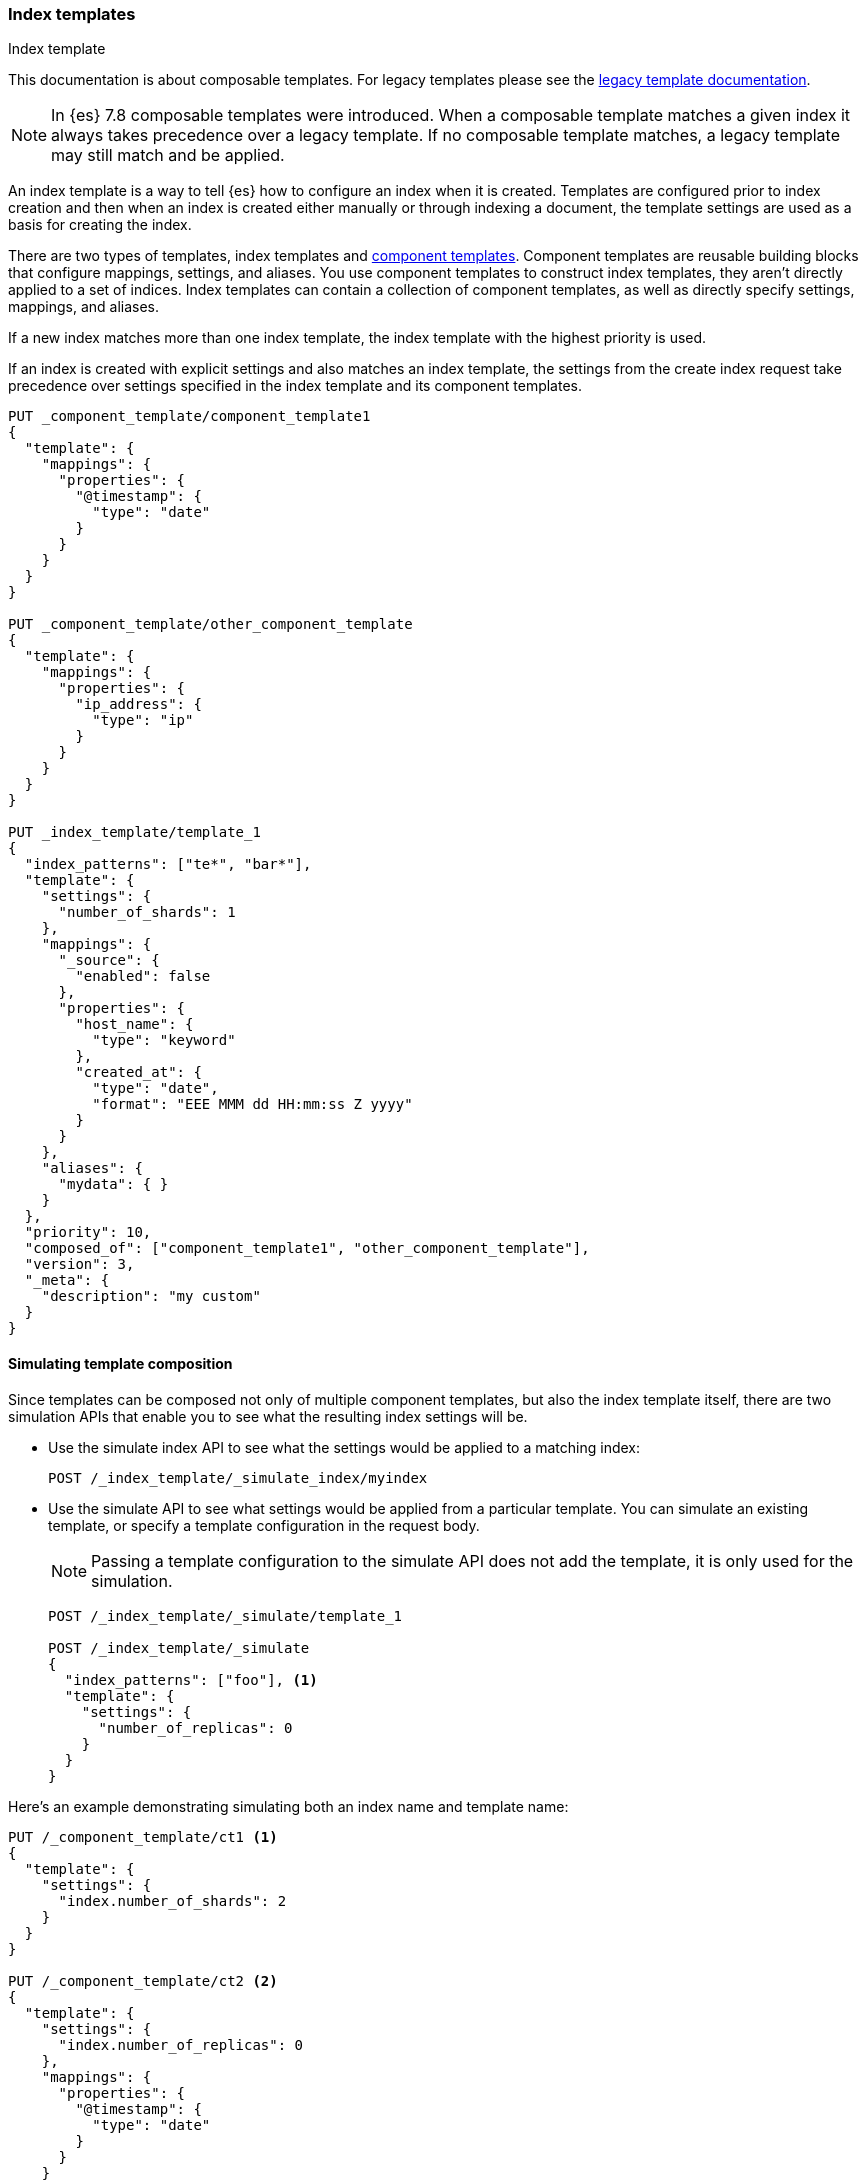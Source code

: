 [[indices-templates]]
=== Index templates
++++
<titleabbrev>Index template</titleabbrev>
++++

This documentation is about composable templates. For legacy templates please see the
<<indices-templates-v1,legacy template documentation>>.

[NOTE]
====
In {es} 7.8 composable templates were introduced. When a composable template matches a given index
it always takes precedence over a legacy template. If no composable template matches, a legacy
template may still match and be applied.
====

[[getting]]
An index template is a way to tell {es} how to configure an index when it is created. Templates are
configured prior to index creation and then when an index is created either manually or through
indexing a document, the template settings are used as a basis for creating the index.

There are two types of templates, index templates and <<indices-component-template,component
templates>>. Component templates are reusable building blocks that configure mappings, settings, and
aliases. You use component templates to construct index templates, they aren't directly applied to a
set of indices. Index templates can contain a collection of component templates, as well as directly
specify settings, mappings, and aliases.

If a new index matches more than one index template, the index template with the highest priority is used.

If an index is created with explicit settings and also matches an index template,
the settings from the create index request take precedence over settings specified in the index template and its component templates.

[source,console]
--------------------------------------------------
PUT _component_template/component_template1
{
  "template": {
    "mappings": {
      "properties": {
        "@timestamp": {
          "type": "date"
        }
      }
    }
  }
}

PUT _component_template/other_component_template
{
  "template": {
    "mappings": {
      "properties": {
        "ip_address": {
          "type": "ip"
        }
      }
    }
  }
}

PUT _index_template/template_1
{
  "index_patterns": ["te*", "bar*"],
  "template": {
    "settings": {
      "number_of_shards": 1
    },
    "mappings": {
      "_source": {
        "enabled": false
      },
      "properties": {
        "host_name": {
          "type": "keyword"
        },
        "created_at": {
          "type": "date",
          "format": "EEE MMM dd HH:mm:ss Z yyyy"
        }
      }
    },
    "aliases": {
      "mydata": { }
    }
  },
  "priority": 10,
  "composed_of": ["component_template1", "other_component_template"],
  "version": 3,
  "_meta": {
    "description": "my custom"
  }
}
--------------------------------------------------
// TESTSETUP

//////////////////////////

[source,console]
--------------------------------------------------
DELETE _index_template/*
DELETE _component_template/*
--------------------------------------------------
// TEARDOWN

//////////////////////////

[[simulating-templates]]
==== Simulating template composition

Since templates can be composed not only of multiple component templates, but also the index
template itself, there are two simulation APIs that enable you to see what the resulting
index settings will be.

* Use the simulate index API to see what the settings would be applied to a matching index:
+
[source,console]
--------------------------------------------------
POST /_index_template/_simulate_index/myindex
--------------------------------------------------

* Use the simulate API to see what settings would be applied from a particular template. 
You can simulate an existing template, or specify a template configuration in the request body.
+
--
NOTE: Passing a template configuration to the simulate API does not add the template,
it is only used for the simulation.

[source,console]
--------------------------------------------------
POST /_index_template/_simulate/template_1

POST /_index_template/_simulate
{
  "index_patterns": ["foo"], <1>
  "template": {
    "settings": {
      "number_of_replicas": 0
    }
  }
}
--------------------------------------------------
--

Here's an example demonstrating simulating both an index name and template name:

[source,console]
--------------------------------------------------
PUT /_component_template/ct1 <1>
{
  "template": {
    "settings": {
      "index.number_of_shards": 2
    }
  }
}

PUT /_component_template/ct2 <2>
{
  "template": {
    "settings": {
      "index.number_of_replicas": 0
    },
    "mappings": {
      "properties": {
        "@timestamp": {
          "type": "date"
        }
      }
    }
  }
}

PUT /_index_template/final-template <3>
{
  "index_patterns": ["logdata-*"],
  "composed_of": ["ct1", "ct2"],
  "priority": 5
}

POST /_index_template/_simulate_index/logdata-2019-02-01 <4>

POST /_index_template/_simulate/final-template <5>

POST /_index_template/_simulate <6>
{
  "index_patterns": ["logdata-*"],
  "composed_of": ["ct2"],
  "priority": 10,
  "template": {
    "settings": {
      "index.number_of_replicas": 1
    }
  }
}
--------------------------------------------------
<1> Creating a component template (ct1) setting the number of shards to two
<2> Creating another component template (ct2) setting the number of replicas to zero with mappings
<3> Creating an index template called "final" template using ct1 and ct2
<4> Simulate the settings that would be applied for a new index "logdata-2019-02-01"
<5> Simulate the settings composed using the "final-template" index template
<6> Simulate the settings composed using a custom specified template

The output of the simulate API from the last example call looks like:

[source,console-result]
---------------------------------------------------------
{
  "template" : {
    "settings" : {
      "index" : {
        "number_of_replicas" : "1" <1>
      }
    },
    "mappings" : {
      "properties" : {
        "@timestamp" : { <2>
          "type" : "date"
        }
      }
    },
    "aliases" : { }
  },
  "overlapping" : [ <3>
    {
      "name" : "final-template",
      "index_patterns" : [
        "logdata-*"
      ]
    }
  ]
}
---------------------------------------------------------
<1> The number of replicas from the simulated template body
<2> The `@timestamp` field inherited from the "ct2" component template
<3> Any overlapping templates that would have matched, but have lower priority
